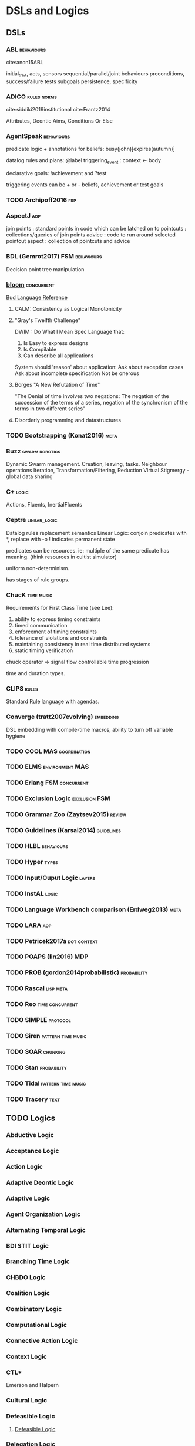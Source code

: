 * DSLs and Logics
** DSLs
*** ABL                                                                         :behaviours:
    cite:anon15ABL

    initial_tree,
    acts, sensors
    sequential/parallel/joint behaviours
    preconditions,
    success/failure tests
    subgoals
    persistence,
    specificity

*** ADICO                                                                       :rules:norms:
    cite:siddiki2019institutional
    cite:Frantz2014

    Attributes,
    Deontic
    Aims,
    Conditions
    Or Else

*** AgentSpeak                                                                  :behaviours:

    predicate logic + annotations for beliefs:
    busy(john)[expires(autumn)]

    datalog rules and plans:
    @label triggering_event : context <- body

    declarative goals: !achievement and ?test

    triggering events can be + or - beliefs, achievement or test goals

*** TODO Archipoff2016                                                          :frp:
*** AspectJ                                                                     :aop:

    join points : standard points in code which can be latched on to
    pointcuts   : collections/queries of join points
    advice      : code to run around selected pointcut
    aspect      : collection of pointcuts and advice

*** BDL (Gemrot2017)                                                            :FSM:behaviours:

    Decision point tree manipulation

*** [[http://bloom-lang.net/features/][bloom]]                                                                       :concurrent:
    [[https://github.com/bloom-lang/bud/blob/master/docs/cheat.md][Bud Language Reference]]
**** CALM: Consistency as Logical Monotonicity
**** "Gray's Twelfth Challenge"
     DWIM : Do What I Mean
     Spec Language that:
     1) Is Easy to express designs
     2) Is Compilable
     3) Can describe all applications

     System should 'reason' about application:
     Ask about exception cases
     Ask about incomplete specification
     Not be onerous

**** Borges "A New Refutation of Time"
     "The Denial of time involves two negations: The negation of the succession
     of the terms of a series, negation of the synchronism of the terms in two
     different series"

**** Disorderly programming and datastructures
*** TODO Bootstrapping (Konat2016)                                              :meta:
*** Buzz                                                                        :swarm:robotics:

    Dynamic Swarm management. Creation, leaving, tasks.
    Neighbour operations
    Iteration, Transformation/Filtering, Reduction
    Virtual Stigmergy - global data sharing

*** C+                                                                          :logic:

    Actions, Fluents, InertialFluents

*** Ceptre                                                                      :linear_logic:

    Datalog rules
    replacement semantics
    Linear Logic: conjoin predicates with *,
    replace with -o
    ! indicates permanent state

    predicates can be resources. ie: multiple of the same predicate has meaning.
    (think resources in cultist simulator)

    uniform non-determinism.

    has stages of rule groups.

*** ChucK                                                                       :time:music:
    Requirements for First Class Time (see Lee):
    1) ability to express timing constraints
    2) timed communication
    3) enforcement of timing constraints
    4) tolerance of violations and constraints
    5) maintaining consistency in real time distributed systems
    6) static timing verification

    chuck operator =>
    signal flow
    controllable time progression

    time and duration types.

*** CLIPS                                                                       :rules:

    Standard Rule language with agendas.

*** Converge (tratt2007evolving)                                                :embedding:

    DSL embedding with compile-time macros,
    ability to turn off variable hygiene

*** TODO COOL                                                                   :MAS:coordination:
*** TODO ELMS                                                                   :environment:MAS:
*** TODO Erlang                                                                 :FSM:concurrent:
*** TODO Exclusion Logic                                                        :exclusion:FSM:
*** TODO Grammar Zoo (Zaytsev2015)                                              :review:
*** TODO Guidelines (Karsai2014)                                                :guidelines:
*** TODO HLBL                                                                   :behaviours:
*** TODO Hyper                                                                  :types:
*** TODO Input/Ouput Logic                                                      :layers:
*** TODO InstAL                                                                 :logic:
*** TODO Language Workbench comparison (Erdweg2013)                             :meta:
*** TODO LARA                                                                   :aop:
*** TODO Petricek2017a                                                          :dot:context:
*** TODO POAPS (lin2016)                                                        :MDP:
*** TODO PROB (gordon2014probabilistic)                                         :probability:
*** TODO Rascal                                                                 :lisp:meta:
*** TODO Reo                                                                    :time:concurrent:
*** TODO SIMPLE                                                                 :protocol:
*** TODO Siren                                                                  :pattern:time:music:
*** TODO SOAR                                                                   :chunking:
*** TODO Stan                                                                   :probability:
*** TODO Tidal                                                                  :pattern:time:music:
*** TODO Tracery                                                                :text:
** TODO Logics
*** Abductive Logic
*** Acceptance Logic
*** Action Logic
*** Adaptive Deontic Logic
*** Adaptive Logic
*** Agent Organization Logic
*** Alternating Temporal Logic
*** BDI STIT Logic
*** Branching Time Logic
*** CHBDO Logic
*** Coalition Logic
*** Combinatory Logic
*** Computational Logic
*** Connective Action Logic
*** Context Logic
*** CTL*
    Emerson and Halpern
*** Cultural Logic
*** Defeasible Logic
**** [[http://defeasible.org/][Defeasible Logic]]
*** Delegation Logic
*** Deontic Logic
*** Dependence Logic
*** Description Logic
*** Dialogue Logic
*** Economic Logic
*** Emerging Logic
*** Epistemic Logic
*** Exclusion Logic
*** Failure Logic
*** Fuzzy Logic
*** General Awareness Logic
*** Herbrand Logic
*** Hybrid Logic
*** Ignorance Logic
*** Imperative Logic
*** Inductive Logic
*** Institutional Logic
*** Interaction Logic
*** Intuitionistic Logic
*** IO Logic
*** Linear Logic
*** Linear Temporal Logic
*** Logic for Contract Representation
    see [[*OperA][OperA]]

    CTL* -> Deontic -> Stit


    :CTL_Operators:
    A (Always in the future)
    S (Since)
    X (In the next state, on all paths)
    U (Until)
    <= (before)
    E (stit) ie: Eₐφ
    :END:

    Branching Time Structure: 
    W : a set of worlds
    R ⊆ W x W : Successor relation on states. 

    Controllable propositions:
    Cₐ : Controllable propositions for agent a.
    C*ₐ: Uncontrollable propositions for agent a.

    Deontics:
    Obligations,
    Violations

*** Mathematical Logic
*** Modal Logic
*** Neighbourhood Logic
*** Normative Logic
*** Operational Logic
*** Order Sorted Logic
*** Ordered Choice Logic
*** Procedural Logic
*** Propositional Dynamic Logic
*** Rational Agency Logic
*** Social Logic
*** Spatial Logic
*** STIT Logic
*** Temporal Logic
*** Tool Logic
** TODO Calculi
*** Coeffect Calculus
*** Concurrent Layer Calculus
*** Event Calculus
*** Object Calculus
*** Record Calculus
*** Sequent Calculus
*** Situation Calculus
*** λ Calculus
*** π Calculus
*** ρ Calculus
** TODO Frameworks
*** 2APL
*** 2OPL
*** 3APL
*** ACT-IF
*** ADICO
*** ADICO
*** AGRE
*** ANTLR
*** BDI
*** BOD
*** BOID
*** BORG
*** C Plus
*** CADIA Populus
*** CArtAgO
*** CBR
*** DESIRE
    Brazier 1997
*** DETT
*** DReAM
*** FAtiMA
*** FFIPS
*** FIPA
*** FSM
*** GAIA
    Wooldridge 2000
*** garbage can model
*** HTN
*** IAD
*** KQML
*** L.I.A.R
*** MAPL
*** Markov Models
*** MASSIVE
    Lind 2001
*** MHP
*** MOISE
    cite:Hubner2002 (see for good diagram, page 2)
    
    Multiple specifications:
    1) Organizational Structure
    2) Functional Structure
       - Missions and plans
       - Uses a social scheme / goal decomposition tree
       - 
    3) Deontic Structure
       - Permissions
       - Obligations
       - Prohibitions
    4) Structural Specification
       - Individual level roles
       - Social level links
       - Collective level compatibility constraints
*** MONAD
*** Netlogo
*** OperA

    "An Opera model can be thought of as a kind of abstract protocol that
    governs how member agents should act according to social requirements."

    [[*Logic for Contract Representation][Logic for Contract Representation]]

    Distinguishes between mechanisms describing structure and global behaviour,
    and mechanisms for aims and behaviour of agents.


    Three main models:
    1) (OM) Organizational model
       - (SS) Social Structure (Objectives, roles, coordination model)
       - (IS) Interaction Structure (interaction moments, scripts, tasks, partial ordering of scene scripts)
       - (NS) Normative Structure (role and interaction norms)
       - (CS) Communicative Structure (domain and communication ontologies)
    2) (SM) Social model
       - Social Contracts
       - (REA) Role-Enacting Agent definitions
    3) (IM) Interaction model
       - Concrete interaction scenes
       - Dynamic instantiation



    Transitions:
    1) All Targets
    2) Some Targets
    3) One target
    4) New target
    5) All Sources
    6) Some Sources
    7) One Source

    cite:Dignum2004 page 101 defines compatibility and consistency
    page 111 has a model overview of Opera.

    cite:Dignum2004 page 99:
    |             | Role            | Role                  | Role              |
    |             | Objectives      | Sub-Objectives        | Norms             |
    |-------------+-----------------+-----------------------+-------------------|
    | Agent Goals | obj < goals     | sub-obj support goals | norms limit goals |
    |             | obj!            | sub-obj improve goals | norms add goals   |
    |             | goals > obj     | sub-obj limit goals   |                   |
    |             | goals!          |                       |                   |
    |-------------+-----------------+-----------------------+-------------------|
    | Agent Plans | plans help objs | sub-obj > plans       | norms alter plans |
    |             |                 | sub-objs!             |                   |
    |             |                 | plans > sub-obj       |                   |
    |             |                 | plans!               |                   |

    cite:Dignum2004 page 153 : contract lifecycle
    Discovery -> Negotiation -> Execution -> Executed -> Fulfilled
              -> Failure     -> Failure   -> Cancelled-> Rejected

    cite:Dignum2004 page 162 : syntax of OperA

    cite:Dignum2004 page 198 has *interaction* structures.
*** ORA4MAS
*** PDDL
*** Petri Nets
*** PIM
*** Prometheus
    cite:padgham2002prometheus,padgham2005tool,abushark2016requirements,ionita2016using

    Three phase design methodology:
    1) System specification phase
       - Focus on identifying basic functionality
       - Inputs / Outputs
       - shared data sources
    2) Architectural design phase
       - Determine agents and interactions
    3) Detailed design phase
       - Agent internals

*** QUEST
*** ROADMAP
*** SCIFF
*** Scythe
*** SODA
    Omicini 2001
*** STRIPS
*** TOGA
*** Tracery
*** UML
*** VIATRA
** TODO Systems
*** AARON
*** ACME
*** ACT-R
*** AESOP
*** AKIRA
*** ALEC
*** ALLIANCE
*** AMELI
*** ATOMate
*** AUDIOGRAPH
*** BACON
*** Bad News
*** BEHAVEngine
*** BRIDGE
*** BUILD IT
*** CCalc
*** Ceptre
*** CHARMS
*** CHARON
*** Chimeria
*** CiF
*** CLARION
*** Click2Tag
*** CLIPS
*** CopyCat
*** CRYSTAL ISLAND
*** DEMAIS
*** ELIZE
*** EMIL
*** EMPath
*** Expressionist
*** Fabulist
*** Facade
*** Fast Forward
*** FearNot
*** GAMUT
*** Gemini
*** GESTER
*** GrACE
*** GrailGM
*** GRIOT
*** HARMONIA

    Electronic organizations with four levels of abstraction:
    1) Abstract level
       - Statues defined in high level
       - abstract norms
    2) Concrete level
       - Iterative concretization of abstract norms
       - policies defined
    3) Rule level
       - link norms and policies with means of ensuring them
    4) Procedure level
       - all rules and policies implemented for agents
*** Hennepin
*** Ikon Flux
*** IMMERSE
*** INGENIAS
*** InstAL
*** ISLANDER
*** Islanders
*** JASON
*** JESS
*** LIDA
*** LINUS
*** MACSYMA
*** MAIA
*** MaNEA
*** MAPSIM
*** MASELTOV
*** MetaPRL
*** MINSTREL
*** MULTIS
*** MYCIN
*** NAMS
*** NARS
*** NATYASASTRA
*** NERO
*** OBELIX
*** ORIENT
*** OSCAR
*** PARAGon
*** PaSSAGE
*** PDT
*** PECS
*** PLASMA
*** Prolog
*** PRS
*** RASCAL
*** RECALL
*** SAGE
*** SCHEHERAZADE
*** Sheldon County
*** SHRDLU
*** SOAR
*** SQUEGE
*** SugarScape
*** TABASCO
*** TACT
*** Tale-Spin
*** Talk of the Town
*** Tanagra
*** Tidal
*** TLTS
*** TOAST
*** TRIPS
*** TropICAL
*** TROPOS
*** Twig
*** Versu
*** Villanelle
*** [[http://alumni.media.mit.edu/~kris/ymir.html][YMIR]]
** TODO Methods
*** ABM
*** Activity theory
*** AOP
*** Ethnography
*** GOMS
*** GORMAS
*** Grounded Theory
*** Literate Programming
*** MaSE
*** MCDM
*** MCRDR
*** MDE
*** MODM
*** Norm Analysis Method
    Stamper 1988, Salter and Liu 2002
    see page 193 cite:Dignum2004
    
    Involves:
    Responsibility Analysis
    Resource Analysis
    Trigger Analysis
    Norm Specification
    Sanction

*** ODD
*** Questions Options Criteria
** TODO Tools
   
